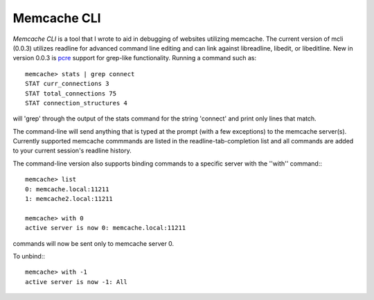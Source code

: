 =============================
Memcache CLI
=============================

*Memcache CLI* is a tool that I wrote to aid in debugging of websites utilizing
memcache.  The current version of mcli (0.0.3) utilizes readline for advanced
command line editing and can link against libreadline, libedit, or libeditline.
New in version 0.0.3 is pcre_ support for grep-like functionality. Running a
command such as::

    memcache> stats | grep connect
    STAT curr_connections 3
    STAT total_connections 75
    STAT connection_structures 4

will 'grep' through the output of the stats command for the string 'connect'
and print only lines that match.

The command-line will send anything that is typed at the prompt (with a few
exceptions) to the memcache server(s). Currently supported memcache commmands
are listed in the readline-tab-completion list and all commands are added to
your current session's readline history.

The command-line version also supports binding commands to a specific server
with the ''with'' command:::

    memcache> list
    0: memcache.local:11211
    1: memcache2.local:11211

    memcache> with 0
    active server is now 0: memcache.local:11211

commands will now be sent only to memcache server 0.

To unbind:::

    memcache> with -1
    active server is now -1: All
 
.. _pcre: http://pcre.org
